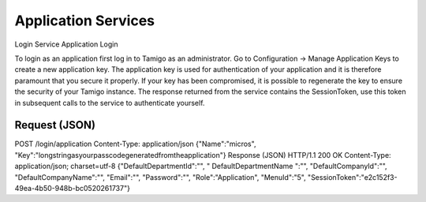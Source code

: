 .. _Application Services:

Application Services
====================

Login Service
Application Login

To login as an application first log in to Tamigo as an administrator. Go to Configuration -> Manage Application Keys to create a new application key.
The application key is used for authentication of your application and it is therefore paramount that you secure it properly.
If your key has been compromised, it is possible to regenerate the key to ensure the security of your Tamigo instance.
The response returned from the service contains the SessionToken, use this token in subsequent calls to the service to authenticate yourself.


Request (JSON)
--------------

POST /login/application
Content-Type: application/json
{"Name":"micros", "Key":"longstringasyourpasscodegeneratedfromtheapplication"}
Response (JSON)
HTTP/1.1 200 OK
Content-Type: application/json; charset=utf-8
{"DefaultDepartmentId":"",
" DefaultDepartmentName ":"",
"DefaultCompanyId":"",
"DefaultCompanyName":"",
"Email":"",
"Password":"",
"Role":"Application",
"MenuId":"5",
"SessionToken":"e2c152f3-49ea-4b50-948b-bc0520261737"}